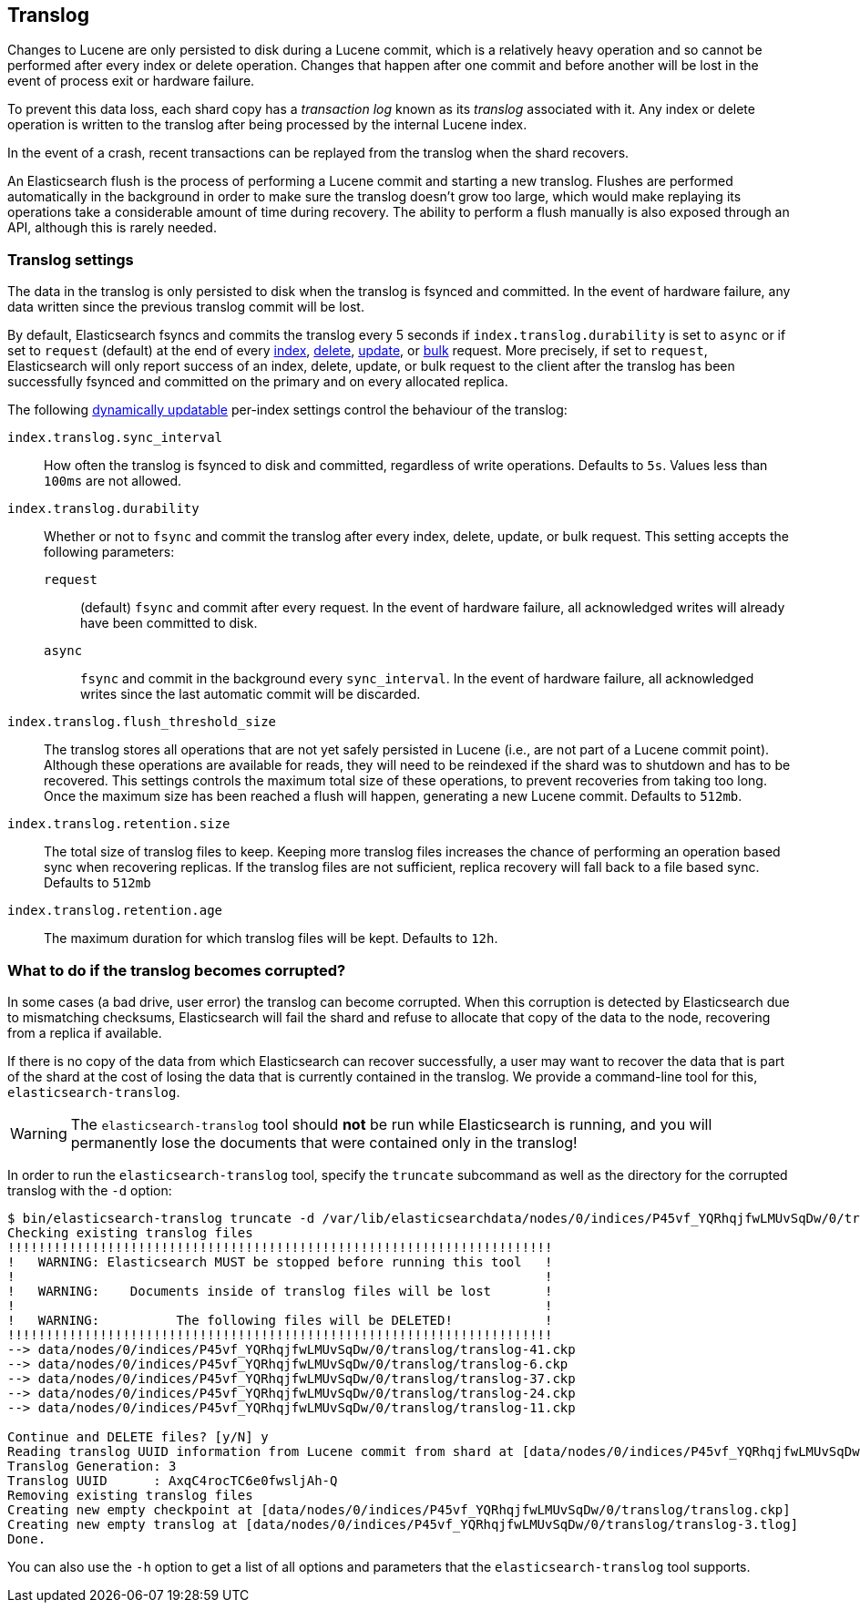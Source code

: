 [[index-modules-translog]]
== Translog

Changes to Lucene are only persisted to disk during a Lucene commit,
which is a relatively heavy operation and so cannot be performed after every
index or delete operation. Changes that happen after one commit and before another
will be lost in the event of process exit or hardware failure.

To prevent this data loss, each shard copy has a _transaction log_ known as its _translog_
associated with it. Any index or delete operation is written to the
translog after being processed by the internal Lucene index.

In the event of a crash, recent transactions can be replayed from the
translog when the shard recovers.

An Elasticsearch flush is the process of performing a Lucene commit and
starting a new translog. Flushes are performed automatically in the background in order
to make sure the translog doesn't grow too large, which would make
replaying its operations take a considerable amount of time during recovery.
The ability to perform a flush manually is also exposed through an API, although this is rarely needed.

[float]
=== Translog settings

The data in the translog is only persisted to disk when the translog is
++fsync++ed and committed.  In the event of hardware failure, any data written
since the previous translog commit will be lost.

By default, Elasticsearch ++fsync++s and commits the translog every 5 seconds if `index.translog.durability` is set
to `async` or if set to `request` (default) at the end of every <<docs-index_,index>>, <<docs-delete,delete>>,
<<docs-update,update>>, or  <<docs-bulk,bulk>> request. More precisely, if set to `request`, Elasticsearch
will only report success of an index, delete, update, or bulk request to the
client after the translog has been successfully ++fsync++ed and committed
on the primary and on every allocated replica.

The following <<indices-update-settings,dynamically updatable>> per-index settings
control the behaviour of the translog:

`index.translog.sync_interval`::

How often the translog is ++fsync++ed to disk and committed, regardless of
write operations. Defaults to `5s`. Values less than `100ms` are not allowed.

`index.translog.durability`::
+
--

Whether or not to `fsync` and commit the translog after every index, delete,
update, or bulk request.  This setting accepts the following parameters:

`request`::

    (default) `fsync` and commit after every request. In the event
    of hardware failure, all acknowledged writes will already have been
    committed to disk.

`async`::

    `fsync` and commit in the background every `sync_interval`. In
    the event of hardware failure, all acknowledged writes since the last
    automatic commit will be discarded.
--

`index.translog.flush_threshold_size`::

The translog stores all operations that are not yet safely persisted in Lucene (i.e., are
not part of a Lucene commit point). Although these operations are available for reads, they will
need to be reindexed if the shard was to shutdown and has to be recovered. This settings controls
the maximum total size of these operations, to prevent recoveries from taking too long. Once the
maximum size has been reached a flush will happen, generating a new Lucene commit. Defaults to `512mb`.

`index.translog.retention.size`::

The total size of translog files to keep. Keeping more translog files increases the chance of performing
an operation based sync when recovering replicas. If the translog files are not sufficient, replica recovery
will fall back to a file based sync. Defaults to `512mb`


`index.translog.retention.age`::

The maximum duration for which translog files will be kept. Defaults to `12h`.


[float]
[[corrupt-translog-truncation]]
=== What to do if the translog becomes corrupted?

In some cases (a bad drive, user error) the translog can become corrupted. When
this corruption is detected by Elasticsearch due to mismatching checksums,
Elasticsearch will fail the shard and refuse to allocate that copy of the data
to the node, recovering from a replica if available.

If there is no copy of the data from which Elasticsearch can recover
successfully, a user may want to recover the data that is part of the shard at
the cost of losing the data that is currently contained in the translog. We
provide a command-line tool for this, `elasticsearch-translog`.

[WARNING]
The `elasticsearch-translog` tool should *not* be run while Elasticsearch is
running, and you will permanently lose the documents that were contained only in
the translog!

In order to run the `elasticsearch-translog` tool, specify the `truncate`
subcommand as well as the directory for the corrupted translog with the `-d`
option:

[source,txt]
--------------------------------------------------
$ bin/elasticsearch-translog truncate -d /var/lib/elasticsearchdata/nodes/0/indices/P45vf_YQRhqjfwLMUvSqDw/0/translog/
Checking existing translog files
!!!!!!!!!!!!!!!!!!!!!!!!!!!!!!!!!!!!!!!!!!!!!!!!!!!!!!!!!!!!!!!!!!!!!!!
!   WARNING: Elasticsearch MUST be stopped before running this tool   !
!                                                                     !
!   WARNING:    Documents inside of translog files will be lost       !
!                                                                     !
!   WARNING:          The following files will be DELETED!            !
!!!!!!!!!!!!!!!!!!!!!!!!!!!!!!!!!!!!!!!!!!!!!!!!!!!!!!!!!!!!!!!!!!!!!!!
--> data/nodes/0/indices/P45vf_YQRhqjfwLMUvSqDw/0/translog/translog-41.ckp
--> data/nodes/0/indices/P45vf_YQRhqjfwLMUvSqDw/0/translog/translog-6.ckp
--> data/nodes/0/indices/P45vf_YQRhqjfwLMUvSqDw/0/translog/translog-37.ckp
--> data/nodes/0/indices/P45vf_YQRhqjfwLMUvSqDw/0/translog/translog-24.ckp
--> data/nodes/0/indices/P45vf_YQRhqjfwLMUvSqDw/0/translog/translog-11.ckp

Continue and DELETE files? [y/N] y
Reading translog UUID information from Lucene commit from shard at [data/nodes/0/indices/P45vf_YQRhqjfwLMUvSqDw/0/index]
Translog Generation: 3
Translog UUID      : AxqC4rocTC6e0fwsljAh-Q
Removing existing translog files
Creating new empty checkpoint at [data/nodes/0/indices/P45vf_YQRhqjfwLMUvSqDw/0/translog/translog.ckp]
Creating new empty translog at [data/nodes/0/indices/P45vf_YQRhqjfwLMUvSqDw/0/translog/translog-3.tlog]
Done.
--------------------------------------------------

You can also use the `-h` option to get a list of all options and parameters
that the `elasticsearch-translog` tool supports.

